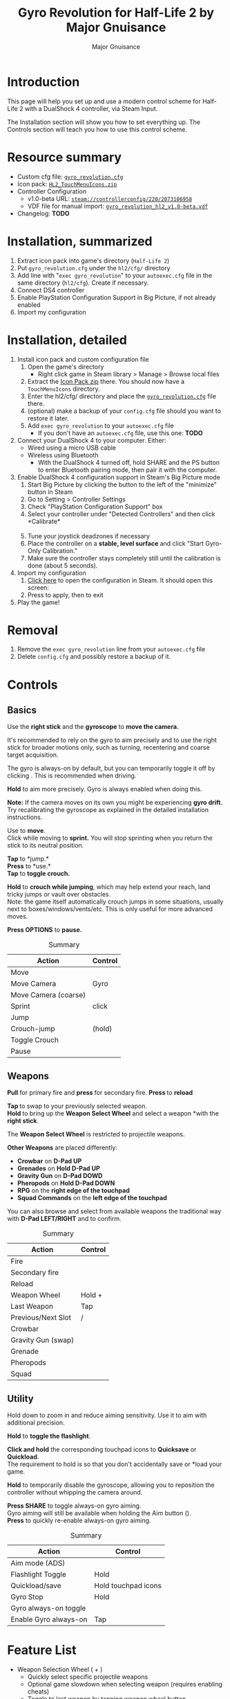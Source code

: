 #+TITLE: Gyro Revolution for Half-Life 2 by Major Gnuisance
#+AUTHOR: Major Gnuisance
#+EMAIL: majorgnuisance@gmail.com
#+OPTIONS: html-style:nil toc:2
#+HTML_HEAD_EXTRA: <link rel="stylesheet" href="style.css" />
#+MACRO: btn [[file:glyphs/ps4/$1.png]]

:init:
#+BEGIN_SRC elisp :exports none

  ;;; Support for links to steam:// URIs in Org mode
  ;; (require 'ol)

  (org-link-set-parameters "steam"
                           :export #'org-steam-export)


  (defun org-steam-export (link description format)
    "Export a steam link from Org files."
    (let ((path (concat "steam:" link))
          (desc (or description link)))
      (pcase format
        (`html (format "<a target=\"_blank\" href=\"%s\">%s</a>" path desc))
        (`md (format "[%s](%s)" desc path))
        (`latex (format "\\href{%s}{%s}" path desc))
        (`texinfo (format "@uref{%s,%s}" path desc))
        (`ascii (format "%s (%s)" desc path))
        (t path))))

  ;; (provide ol-man)
  ;;; ol-man.el ends here
#+END_SRC
:END:

* Introduction
  :PROPERTIES:
  :CUSTOM_ID: introduction
  :END:
  
  This page will help you set up and use a modern control scheme for
  Half-Life 2 with a DualShock 4 controller, via Steam Input.

  The Installation section will show you how to set everything up.
  The Controls section will teach you how to use this control scheme.

* Resource summary
  :PROPERTIES:
  :CUSTOM_ID: resources
  :END:
  - Custom cfg file: [[file:gyro_revolution.cfg][=gyro_revolution.cfg=]]
  - Icon pack: [[file:HL2_TouchMenuIcons.zip][=HL2_TouchMenuIcons.zip=]]
  - Controller Configuration
    - v1.0-beta URL: [[steam://controllerconfig/220/2073106958][=steam://controllerconfig/220/2073106958=]]
    - VDF file for manual import: [[file:gyro_revolution_hl2_v1.0-beta.vdf][=gyro_revolution_hl2_v1.0-beta.vdf=]]
  - Changelog: *TODO*

* Installation, summarized
  :PROPERTIES:
  :CUSTOM_ID: installation
  :END:
  1. Extract icon pack into game's directory (=Half-Life 2=)
  2. Put =gyro_revolution.cfg= under the =hl2/cfg/= directory
  3. Add line with "=exec gyro_revolution=" to your =autoexec.cfg= file in the same directory (=hl2/cfg=). Create if necessary.
  4. Connect DS4 controller
  5. Enable PlayStation Configuration Support in Big Picture, if not already enabled
  6. Import my configuration

* Installation, detailed
  :PROPERTIES:
  :CUSTOM_ID: installation_detailed
  :END:
  1. Install icon pack and custom configuration file
     1. Open the game's directory
        - Right click game in Steam library > Manage > Browse local files\\
          [[file:manage_browselocalfiles.png]]
     2. Extract the [[file:HL2_TouchMenuIcons.zip][Icon Pack zip]] there. You should now have a =TouchMenuIcons= directory.
     3. Enter the hl2/cfg/ directory and place the [[file:gyro_revolution.cfg][=gyro_revolution.cfg=]] file there.
     4. (optional) make a backup of your =config.cfg= file should you want to restore it later.
     5. Add =exec gyro_revolution= to your =autoexec.cfg= file
        - If you don't have an =autoexec.cfg= file, use this one: *TODO*
  2. Connect your DualShock 4 to your computer. Either:
     - Wired using a micro USB cable
     - Wireless using Bluetooth
       - With the DualShock 4 turned off, hold SHARE and the PS
         button to enter Bluetooth pairing mode, then pair it with the
         computer.
  3. Enable DualShock 4 configuration support in Steam's Big Picture mode
     1. Start Big Picture by clicking the button to the left of the "minimize" button in Steam\\
        [[file:bpm_button.png]]
     2. Go to Setting > Controller Settings\\
        [[file:bpm_settingicon.png]] [[file:bpm_controllersettings.png]]
     3. Check "PlayStation Configuration Support" box\\
        [[file:bpm_playstationsupport.png]]
     4. Select your controller under "Detected Controllers" and then click *Calibrate*\\
        [[file:bpm_controllerselected.png]]\\
        [[file:bpm_calibratebutton.png]]
     5. Tune your joystick deadzones if necessary\\
        [[file:bpm_joystickdeadzone.png]]
     6. Place the controller on a *stable, level surface* and click "Start Gyro-Only Calibration."\\
        [[file:bpm_startgyrocalibration.png]]
     7. Make sure the controller stays completely still until the calibration is done (about 5 seconds).
  4. Import my configuration
     1. [[steam://controllerconfig/220/2073106958][Click here]] to open the configuration in Steam. It should open this screen:\\
        [[file:bpm_configpreview.png]]
     2. Press {{{btn(square)}}} to apply, then {{{btn(circle)}}} to exit
  5. Play the game!

* Removal
  :PROPERTIES:
  :CUSTOM_ID: uninstall
  :END:
  1. Remove the =exec gyro_revolution= line from your =autoexec.cfg= file
  2. Delete =config.cfg= and possibly restore a backup of it.

* Controls
  :PROPERTIES:
  :CUSTOM_ID: controls
  :END:

** Basics
   :PROPERTIES:
   :CUSTOM_ID: basic_controls
   :END:
   
   Use the *right stick* and the *gyroscope* to *move the camera.*

   It's recommended to rely on the gyro to aim precisely and to use
   the right stick for broader motions only, such as turning,
   recentering and coarse target acquisition.

   The gyro is always-on by default, but you can temporarily toggle it
   off by clicking {{{btn(rs)}}}. This is recommended when driving.

   *Hold* {{{btn(l2)}}} to aim more precisely. Gyro is always enabled when doing this.

   **Note:** If the camera moves on its own you might be experiencing
   **gyro drift.** Try recalibrating the gyroscope as explained in the
   detailed installation instructions.

   Use {{{btn(ls)}}} to *move*.\\
   Click *{{{btn(ls)}}}* while moving to *sprint.* You will
   stop sprinting when you return the stick to its neutral position.

   *Tap* {{{btn(cross)}}} to *jump.*\\
   *Press* {{{btn(circle)}}} to *use.*\\
   *Tap* {{{btn(triangle)}}} to *toggle crouch.*

   *Hold* {{{btn(cross)}}} to *crouch while jumping*, which may help extend your
   reach, land tricky jumps or vault over obstacles.\\
   Note: the game itself automatically crouch jumps in some
   situations, usually next to boxes/windows/vents/etc. This is only
   useful for more advanced moves.

   *Press OPTIONS* to *pause.*

   #+CAPTION: Summary
   | Action               | Control                 |
   |----------------------+-------------------------|
   | Move                 | {{{btn(ls)}}}           |
   | Move Camera          | Gyro                    |
   | Move Camera (coarse) | {{{btn(rs)}}}           |
   | Sprint               | {{{btn(ls)}}} click     |
   | Jump                 | {{{btn(cross)}}}        |
   | Crouch-jump          | {{{btn(cross)}}} (hold) |
   | Toggle Crouch        | {{{btn(triangle)}}}     |
   | Pause                | {{{btn(options)}}}      |

** Weapons
   :PROPERTIES:
   :CUSTOM_ID: weapons
   :END:
   *Pull {{{btn(r2)}}}* for primary fire and *press {{{btn(r1)}}}* for secondary fire.
   *Press {{{btn(square)}}}* to *reload*

   *Tap {{{btn(l1)}}}* to swap to your previously selected weapon.\\
   *Hold {{{btn(l1)}}}* to bring up the *Weapon Select Wheel* and select a weapon
   *with the *right stick*.

   The *Weapon Select Wheel* is restricted to projectile weapons.

   *Other Weapons* are placed differently:
   - *Crowbar* on *D-Pad UP*
   - *Grenades* on *Hold D-Pad UP*
   - *Gravity Gun* on *D-Pad DOWD*
   - *Pheropods* on *Hold D-Pad DOWN*
   - *RPG* on the *right edge of the touchpad*
   - *Squad Commands* on the *left edge of the touchpad*

   You can also browse and select from available weapons the
   traditional way with *D-Pad LEFT/RIGHT* and *{{{btn(r2)}}}* to confirm.

   #+CAPTION: Summary
   | Action             | Control                               |
   |--------------------+---------------------------------------|
   | Fire               | {{{btn(r2)}}}                         |
   | Secondary fire     | {{{btn(r1)}}}                         |
   | Reload             | {{{btn(square)}}}                     |
   |--------------------+---------------------------------------|
   | Weapon Wheel       | Hold {{{btn(l1)}}} + {{{btn(rs)}}}    |
   | Last Weapon        | Tap {{{btn(l1)}}}                     |
   | Previous/Next Slot | {{{btn(dpad_l)}}} / {{{btn(dpad_r)}}} |
   |--------------------+---------------------------------------|
   | Crowbar            | {{{btn(dpad_u)}}}                     |
   | Gravity Gun (swap) | {{{btn(dpad_d)}}}                     |
   | Grenade            | {{{btn(dpad_u)}}}                     |
   | Pheropods          | {{{btn(dpad_d)}}}                     |
   | Squad              |                                       |

** Utility
   :PROPERTIES:
   :CUSTOM_ID: utility
   :END:
   Hold down {{{btn(l2)}}} to zoom in and reduce aiming
   sensitivity. Use it to aim with additional precision.

   *Hold* {{{btn(triangle)}}} to *toggle the flashlight*.

   *Click and hold* the corresponding touchpad icons to *Quicksave* or
   *Quickload*. \\
   The requirement to hold is so that you don't accidentally save or
   *load your game.

   *Hold* {{{btn(r3)}}} to temporarily disable the gyroscope, allowing you to
   reposition the controller without whipping the camera around.

   *Press SHARE* to toggle always-on gyro aiming.\\
   Gyro aiming will still be available when holding the Aim button ({{{btn(l2)}}}).\\
   *Press* {{{btn(r3)}}} to quickly re-enable always-on gyro aiming.

   #+CAPTION: Summary
   | Action                | Control                  |
   |-----------------------+--------------------------|
   | Aim mode (ADS)        | {{{btn(l2)}}}            |
   | Flashlight Toggle     | Hold {{{btn(triangle)}}} |
   | Quickload/save        | Hold touchpad icons      |
   |-----------------------+--------------------------|
   | Gyro Stop             | Hold {{{btn(r3)}}}       |
   | Gyro always-on toggle | {{{btn(share)}}}         |
   | Enable Gyro always-on | Tap {{{btn(r3)}}}        |


* Feature List
  :PROPERTIES:
  :CUSTOM_ID: features
  :END:
  - Weapon Selection Wheel ({{{btn(l1)}}} + {{{btn(rs)}}})
    - Quickly select specific projectile weapons
    - Optional game slowdown when selecting weapon (requires enabling cheats)
    - Toggle to last weapon by tapping weapon wheel button
  - Quick access to special weapons with D-Pad UP/DOWN
  - (pseudo) Aim Down Sights button ({{{btn(l2)}}})
    - Zooms in and lowers sensitivity for finer aiming
    - Higher magnification requires enabling cheats
    - Doesn't really aim down sights. Get an actual mod for that
  - Modern sprint button ({{{btn(ls)}}})
    - Click once while moving to start sprinting, return stick to center
      position to stop sprinting.
  - Direct quick access to Crowbar and Gravity Gun ({{{btn(dpad_u)}}} / {{{btn(dpad_d)}}})
  - Sequential weapon select ({{{btn(dpad_l)}}} / {{{btn(dpad_r)}}})
  - Gyroscope aim
    - Always on by default
    - Can be temporarily stopped by holding {{{btn(rs)}}}
      - e.g. hold {{{btn(rs)}}} while readjusting your pose to avoid swinging the
        camera around
    - Gyro can be turned on/off with OPTIONS button
      - Still when holding ADS button ({{{btn(l2)}}})
      - Can be enabled again on a moment's notice by tapping {{{btn(rs)}}}
  - Quickload and Quicksave with safety (hold to trigger) on trackpad
  - Menu interaction mode
    - Triggers automatically when the mouse pointer is displayed,
      returns to game mode when the mouse is hidden
    - {{{btn(touchpad)}}} and {{{btn(rs)}}} can be used to move the mouse,
      {{{btn(rs)}}} click and {{{btn(touchpad)}}} click for Left Mouse
      Button
  - Squad Command and Pheropods on left edge of trackpad
  - Custom Steam Input Icons for Half-Life 2's Weapons
    - Derived from game assets
  - Lowered rumble intensity (interferes with gyro aim and default is
    generally over the top)

* Bugs/Problems
  :PROPERTIES:
  :CUSTOM_ID: bugs
  :END:
  - Achievements are disabled due to enabling cheats
  - Potential weapon/mechanic spoilers from on-screen menus and documentation
    - Maybe remove some labels but keep icons?
  - {{{btn(ls)}}} click doesn't uncrouch automatically.
    - Need to find how directly go into uncrouched state after a
      =toggle_duck=. =-duck= doesn't touch the toggled state, so it
      doesn't cut it.

* Possible Improvements
  :PROPERTIES:
  :CUSTOM_ID: improvements
  :END:
  - Enhance icon visibility in weapon wheel
  - Blur the background or something when the weapon wheel slowdown is enabled.
    - =mat_hsv 1= makes it black and white and could be used for a
      similar effect, but feels like a bad hack
  - Add animation to zoom and slow motion.
    - Idea: make a dynamic re-aliasing-based binding that
      increments/decrements stuff progressively upon repeated presses
      and couple it with a turbo activator. Could be brittle, though.
  - Full gyro off mode (if anyone asks for it)
  - Fine tune sensitivities and timings
  - Find way to hide spoilers until needed
    - No way to save state after changing to/from menu mode, though...
    - Proper Steam Input integration or gameside weapon wheel
      implementation would be best, but it'd require a mod or an
      update from Valve
      - Maybe Half-Life 2: Update would accept to include such a
        feature?
  - Some features require cheats => find alternatives or make those
    easily optional. An alternate no-cheat cfg file could be easy.
  - Sounds aren't distorted when setting host_timescale for the
    slowdown effect. See if there's any way to do this.

* Acknowledgments
  :PROPERTIES:
  :CUSTOM_ID: acknowledgments
  :END:

  - The awesome guys at [[https://thoseawesomeguys.com/][THOSE AWESOME GUYS]] for their [[https://opengameart.org/content/free-keyboard-and-controllers-prompts-pack][free controller
    glyph pack]]
